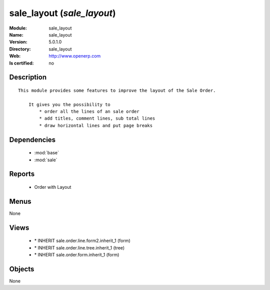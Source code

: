 
.. module:: sale_layout
    :synopsis: sale_layout
    :noindex:
.. 

.. raw:: html

    <link rel="stylesheet" href="../_static/hide_objects_in_sidebar.css" type="text/css" />

sale_layout (*sale_layout*)
===========================
:Module: sale_layout
:Name: sale_layout
:Version: 5.0.1.0
:Directory: sale_layout
:Web: http://www.openerp.com
:Is certified: no

Description
-----------

::

  This module provides some features to improve the layout of the Sale Order.
  
      It gives you the possibility to
          * order all the lines of an sale order
          * add titles, comment lines, sub total lines
          * draw horizontal lines and put page breaks

Dependencies
------------

 * :mod:`base`
 * :mod:`sale`

Reports
-------

 * Order with Layout

Menus
-------


None


Views
-----

 * \* INHERIT sale.order.line.form2.inherit_1 (form)
 * \* INHERIT sale.order.line.tree.inherit_1 (tree)
 * \* INHERIT sale.order.form.inherit_1 (form)


Objects
-------

None
